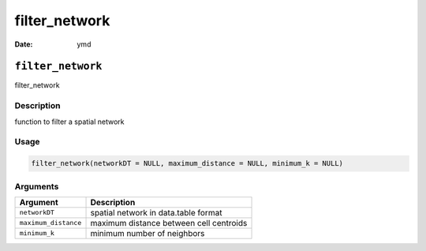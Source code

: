 ==============
filter_network
==============

:Date: ymd

``filter_network``
==================

filter_network

Description
-----------

function to filter a spatial network

Usage
-----

.. code:: r

   filter_network(networkDT = NULL, maximum_distance = NULL, minimum_k = NULL)

Arguments
---------

==================== =======================================
Argument             Description
==================== =======================================
``networkDT``        spatial network in data.table format
``maximum_distance`` maximum distance between cell centroids
``minimum_k``        minimum number of neighbors
==================== =======================================
